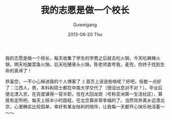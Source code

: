 #+TITLE: 我的志愿是做一个校长
#+AUTHOR:      Guweigang
#+EMAIL:       guweigang@outlook.com
#+DATE:        2013-06-20 Thu
#+URI:         /
#+KEYWORDS:    技术博客
#+TAGS:        homepage:guweigang
#+LANGUAGE:    en
#+OPTIONS:     H:3 num:nil toc:nil \n:nil ::t |:t ^:nil -:nil f:t *:t <:t
#+DESCRIPTION: 顾伟刚的博客

我的志愿是做一个校长，每天收集了学生的学费之后就去吃火锅，今天吃麻辣火锅，明天吃酸菜鱼火锅，后天吃猪骨头火锅，陈老师直夸我，麦兜，你终于找到生命的真谛了！

恭喜您，一不小心掉进我的个人博客了 :) 首页上该说些啥呢？好吧，俗套一点好了：江西人，男，本科和硕士都在中南大学交代了（很没出息对不对？）。毕业后便北漂入京，在百度谋得一官半职，住在大回龙观（号称亚洲第一生活社区），算居有定所吧，每天上班半小时路程，在北京算非常幸福的了。当然背井离乡远漂北京，心里确实比较孤单，幸好有某女陆利的陪伴，让我每一天都开心快乐地活着～～～


